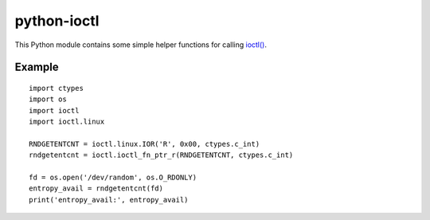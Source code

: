 python-ioctl
============

This Python module contains some simple helper functions for calling `ioctl()`_.

.. _`ioctl()`: http://man7.org/linux/man-pages/man2/ioctl.2.html

Example
-------

::

  import ctypes
  import os
  import ioctl
  import ioctl.linux

  RNDGETENTCNT = ioctl.linux.IOR('R', 0x00, ctypes.c_int)
  rndgetentcnt = ioctl.ioctl_fn_ptr_r(RNDGETENTCNT, ctypes.c_int)

  fd = os.open('/dev/random', os.O_RDONLY)
  entropy_avail = rndgetentcnt(fd)
  print('entropy_avail:', entropy_avail)
